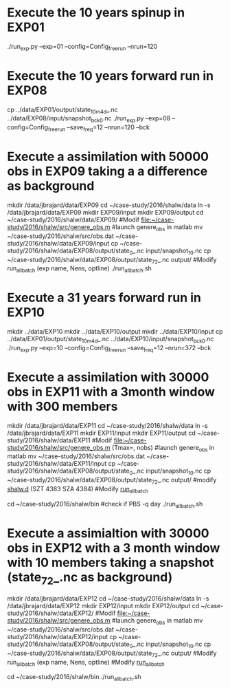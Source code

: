 * Execute the 10 years spinup in EXP01
  ./run_exp.py --exp=01 --config=Config_freerun --nrun=120
  
* Execute the 10 years forward run in EXP08
  cp ../data/EXP01/output/state_10m_4d_.nc ../data/EXP08/input/snapshot_bck_0.nc
  ./run_exp.py --exp=08 --config=Config_freerun --save_freq=12 --nrun=120 --bck

* Execute a assimilation with 50000 obs in EXP09 taking a a difference as background
  mkdir /data/jbrajard/data/EXP09
  cd ~/case-study/2016/shalw/data
  ln -s /data/jbrajard/data/EXP09
  mkdir EXP09/input
  mkdir EXP09/output
  cd ~/case-study/2016/shalw/data/EXP09/
  #Modif [[file:~/case-study/2016/shalw/src/genere_obs.m]]
  #launch genere_obs in matlab
  mv ~/case-study/2016/shalw/src/obs.dat ~/case-study/2016/shalw/data/EXP09/input
  cp  ~/case-study/2016/shalw/data/EXP08/output/state_0_.nc input/snapshot_10.nc
  cp  ~/case-study/2016/shalw/data/EXP08/output/state_72_.nc output/
  #Modify run_allbatch (exp name, Nens, optline)
  ./run_allbatch.sh
* Execute a 31 years forward run in EXP10
  mkdir ../data/EXP10
  mkdir ../data/EXP10/output
  mkdir ../data/EXP10/input
  cp ../data/EXP01/output/state_10m_4d_.nc ../data/EXP10/input/snapshot_bck_0.nc
  ./run_exp.py --exp=10 --config=Config_freerun --save_freq=12 --nrun=372 --bck
* Execute a assimilation with 30000 obs in EXP11 with a 3month window with 300 members
  mkdir /data/jbrajard/data/EXP11
  cd ~/case-study/2016/shalw/data
  ln -s /data/jbrajard/data/EXP11
  mkdir EXP11/input
  mkdir EXP11/output
  cd ~/case-study/2016/shalw/data/EXP11
  #Modif [[file:~/case-study/2016/shalw/src/genere_obs.m]] (Tmax=, nobs)
  #launch genere_obs in matlab
  mv ~/case-study/2016/shalw/src/obs.dat ~/case-study/2016/shalw/data/EXP11/input
  cp  ~/case-study/2016/shalw/data/EXP08/output/state_0_.nc input/snapshot_10.nc
  cp  ~/case-study/2016/shalw/data/EXP08/output/state_72_.nc output/
  #modify [[file:~/case-study/2016/shalw/src/shalw.d][shalw.d]] (SZT 4383 SZA 4384)
  #Modify [[file:run_allbatch.sh][run_all_batch]] 
  # (exp name, Nens, optline1 = ' -c Config_forw --suff=0 --exp='+exp_name,opt, optline2 = ' -c Config_var --no-compile --suff=' + str(i+1) + ' --exp='+exp_name)
 cd ~/case-study/2016/shalw/bin
 #check if PBS -q day
  ./run_allbatch.sh
* Execute a assimialtion with 30000 obs in EXP12 with a 3 month window with 10 members taking a snapshot (state_72_.nc as background)
  mkdir /data/jbrajard/data/EXP12
  cd ~/case-study/2016/shalw/data
  ln -s /data/jbrajard/data/EXP12
  mkdir EXP12/input
  mkdir EXP12/output
  cd ~/case-study/2016/shalw/data/EXP12/
  #Modif [[file:~/case-study/2016/shalw/src/genere_obs.m]]
  #launch genere_obs in matlab
  mv ~/case-study/2016/shalw/src/obs.dat ~/case-study/2016/shalw/data/EXP12/input
  cp  ~/case-study/2016/shalw/data/EXP08/output/state_0_.nc input/snapshot_10.nc
  cp  ~/case-study/2016/shalw/data/EXP08/output/state_72_.nc output/
  #Modify run_allbatch (exp name, Nens, optline)
 #Modify [[file:run_allbatch.sh][run_all_batch]] 
  # (exp name, Nens, optline1 = ' -c Config_forw --suff=0 --exp='+exp_name,opt, optline2 = ' -c Config_var --no-compile --bck_state="state_72_.nc" --suff=' + str(i+1) + ' --exp='+exp_name)
 cd ~/case-study/2016/shalw/bin
  ./run_allbatch.sh

